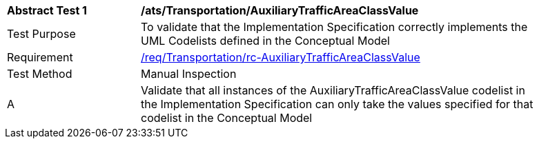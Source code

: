 [[ats_Transportation_AuxiliaryTrafficAreaClassValue]]
[width="90%",cols="2,6a"]
|===
^|*Abstract Test {counter:ats-id}* |*/ats/Transportation/AuxiliaryTrafficAreaClassValue* 
^|Test Purpose |To validate that the Implementation Specification correctly implements the UML Codelists defined in the Conceptual Model
^|Requirement |<<req_Transportation_AuxiliaryTrafficAreaClassValue,/req/Transportation/rc-AuxiliaryTrafficAreaClassValue>>
^|Test Method |Manual Inspection
^|A |Validate that all instances of the AuxiliaryTrafficAreaClassValue codelist in the Implementation Specification can only take the values specified for that codelist in the Conceptual Model 
|===
